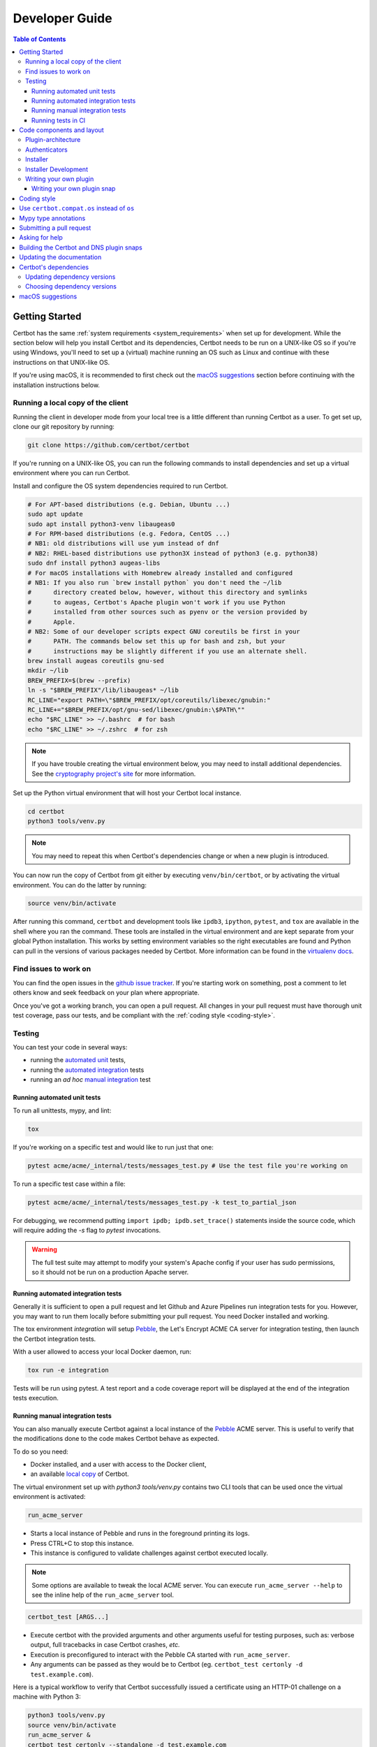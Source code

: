 ===============
Developer Guide
===============

.. contents:: Table of Contents
   :local:


.. _getting_started:

Getting Started
===============

Certbot has the same :ref:`system requirements <system_requirements>` when set
up for development.  While the section below will help you install Certbot and
its dependencies, Certbot needs to be run on a UNIX-like OS so if you're using
Windows, you'll need to set up a (virtual) machine running an OS such as Linux
and continue with these instructions on that UNIX-like OS.

If you're using macOS, it is recommended to first check out the `macOS
suggestions`_ section before continuing with the installation instructions
below.

.. _local copy:

Running a local copy of the client
----------------------------------

Running the client in developer mode from your local tree is a little different
than running Certbot as a user. To get set up, clone our git repository by
running:

.. code-block:: shell

   git clone https://github.com/certbot/certbot

If you're running on a UNIX-like OS, you can run the following commands to
install dependencies and set up a virtual environment where you can run
Certbot.

Install and configure the OS system dependencies required to run Certbot.

.. code-block:: shell

   # For APT-based distributions (e.g. Debian, Ubuntu ...)
   sudo apt update
   sudo apt install python3-venv libaugeas0
   # For RPM-based distributions (e.g. Fedora, CentOS ...)
   # NB1: old distributions will use yum instead of dnf
   # NB2: RHEL-based distributions use python3X instead of python3 (e.g. python38)
   sudo dnf install python3 augeas-libs
   # For macOS installations with Homebrew already installed and configured
   # NB1: If you also run `brew install python` you don't need the ~/lib
   #      directory created below, however, without this directory and symlinks
   #      to augeas, Certbot's Apache plugin won't work if you use Python
   #      installed from other sources such as pyenv or the version provided by
   #      Apple.
   # NB2: Some of our developer scripts expect GNU coreutils be first in your
   #      PATH. The commands below set this up for bash and zsh, but your
   #      instructions may be slightly different if you use an alternate shell.
   brew install augeas coreutils gnu-sed
   mkdir ~/lib
   BREW_PREFIX=$(brew --prefix)
   ln -s "$BREW_PREFIX"/lib/libaugeas* ~/lib
   RC_LINE="export PATH=\"$BREW_PREFIX/opt/coreutils/libexec/gnubin:"
   RC_LINE+="$BREW_PREFIX/opt/gnu-sed/libexec/gnubin:\$PATH\""
   echo "$RC_LINE" >> ~/.bashrc  # for bash
   echo "$RC_LINE" >> ~/.zshrc  # for zsh

.. note:: If you have trouble creating the virtual environment below, you may
   need to install additional dependencies. See the `cryptography project's
   site`_ for more information.

.. _`cryptography project's site`: https://cryptography.io/en/latest/installation.html#building-cryptography-on-linux

Set up the Python virtual environment that will host your Certbot local instance.

.. code-block:: shell

   cd certbot
   python3 tools/venv.py

.. note:: You may need to repeat this when
  Certbot's dependencies change or when a new plugin is introduced.

You can now run the copy of Certbot from git either by executing
``venv/bin/certbot``, or by activating the virtual environment. You can do the
latter by running:

.. code-block:: shell

   source venv/bin/activate

After running this command, ``certbot`` and development tools like ``ipdb3``,
``ipython``, ``pytest``, and ``tox`` are available in the shell where you ran
the command. These tools are installed in the virtual environment and are kept
separate from your global Python installation. This works by setting
environment variables so the right executables are found and Python can pull in
the versions of various packages needed by Certbot.  More information can be
found in the `virtualenv docs`_.

.. _`virtualenv docs`: https://virtualenv.pypa.io

Find issues to work on
----------------------

You can find the open issues in the `github issue tracker`_. If you're starting
work on something, post a comment to let others know and seek feedback on your
plan where appropriate.

Once you've got a working branch, you can open a pull request.  All changes in
your pull request must have thorough unit test coverage, pass our
tests, and be compliant with the :ref:`coding style <coding-style>`.

.. _github issue tracker: https://github.com/certbot/certbot/issues

.. _testing:

Testing
-------

You can test your code in several ways:

- running the `automated unit`_ tests,
- running the `automated integration`_ tests
- running an *ad hoc* `manual integration`_ test

.. _automated unit:

Running automated unit tests
~~~~~~~~~~~~~~~~~~~~~~~~~~~~

To run all unittests, mypy, and lint:

.. code-block:: shell

    tox

If you're working on a specific test and would like to run just that one:

.. code-block:: shell

    pytest acme/acme/_internal/tests/messages_test.py # Use the test file you're working on

To run a specific test case within a file:

.. code-block:: shell

    pytest acme/acme/_internal/tests/messages_test.py -k test_to_partial_json

For debugging, we recommend putting
``import ipdb; ipdb.set_trace()`` statements inside the source code, which will require
adding the `-s` flag to `pytest` invocations.

.. warning:: The full test suite may attempt to modify your system's Apache
  config if your user has sudo permissions, so it should not be run on a
  production Apache server.

.. _automated integration:

Running automated integration tests
~~~~~~~~~~~~~~~~~~~~~~~~~~~~~~~~~~~

Generally it is sufficient to open a pull request and let Github and Azure Pipelines run
integration tests for you. However, you may want to run them locally before submitting
your pull request. You need Docker installed and working.

The tox environment `integration` will setup `Pebble`_, the Let's Encrypt ACME CA server
for integration testing, then launch the Certbot integration tests.

With a user allowed to access your local Docker daemon, run:

.. code-block:: shell

  tox run -e integration

Tests will be run using pytest. A test report and a code coverage report will be
displayed at the end of the integration tests execution.

.. _Pebble: https://github.com/letsencrypt/pebble

.. _manual integration:

Running manual integration tests
~~~~~~~~~~~~~~~~~~~~~~~~~~~~~~~~

You can also manually execute Certbot against a local instance of the `Pebble`_ ACME server.
This is useful to verify that the modifications done to the code makes Certbot behave as expected.

To do so you need:

- Docker installed, and a user with access to the Docker client,
- an available `local copy`_ of Certbot.

The virtual environment set up with `python3 tools/venv.py` contains two CLI tools
that can be used once the virtual environment is activated:

.. code-block:: shell

    run_acme_server

- Starts a local instance of Pebble and runs in the foreground printing its logs.
- Press CTRL+C to stop this instance.
- This instance is configured to validate challenges against certbot executed locally.

.. note:: Some options are available to tweak the local ACME server. You can execute
    ``run_acme_server --help`` to see the inline help of the ``run_acme_server`` tool.

.. code-block:: shell

    certbot_test [ARGS...]

- Execute certbot with the provided arguments and other arguments useful for testing purposes,
  such as: verbose output, full tracebacks in case Certbot crashes, *etc.*
- Execution is preconfigured to interact with the Pebble CA started with ``run_acme_server``.
- Any arguments can be passed as they would be to Certbot (eg. ``certbot_test certonly -d test.example.com``).

Here is a typical workflow to verify that Certbot successfully issued a certificate
using an HTTP-01 challenge on a machine with Python 3:

.. code-block:: shell

    python3 tools/venv.py
    source venv/bin/activate
    run_acme_server &
    certbot_test certonly --standalone -d test.example.com
    # To stop Pebble, launch `fg` to get back the background job, then press CTRL+C

Running tests in CI
~~~~~~~~~~~~~~~~~~~

Certbot uses Azure Pipelines to run continuous integration tests. If you are using our
Azure setup, a branch whose name starts with `test-` will run all tests on that branch.

Code components and layout
==========================

The following components of the Certbot repository are distributed to users:

acme
  contains all protocol specific code
certbot
  main client code
certbot-apache and certbot-nginx
  client code to configure specific web servers
certbot-dns-*
  client code to configure DNS providers

Plugin-architecture
-------------------

Certbot has a plugin architecture to facilitate support for
different webservers, other TLS servers, and operating systems.
The interfaces available for plugins to implement are defined in
`interfaces.py`_ and `plugins/common.py`_.

The main two plugin interfaces are `~certbot.interfaces.Authenticator`, which
implements various ways of proving domain control to a certificate authority,
and `~certbot.interfaces.Installer`, which configures a server to use a
certificate once it is issued. Some plugins, like the built-in Apache and Nginx
plugins, implement both interfaces and perform both tasks. Others, like the
built-in Standalone authenticator, implement just one interface.

.. _interfaces.py: https://github.com/certbot/certbot/blob/main/certbot/certbot/interfaces.py
.. _plugins/common.py: https://github.com/certbot/certbot/blob/main/certbot/certbot/plugins/common.py#L45


Authenticators
--------------

Authenticators are plugins that prove control of a domain name by solving a
challenge provided by the ACME server. ACME currently defines several types of
challenges: HTTP, TLS-ALPN, and DNS, represented by classes in `acme.challenges`.
An authenticator plugin should implement support for at least one challenge type.

An Authenticator indicates which challenges it supports by implementing
`get_chall_pref(domain)` to return a sorted list of challenge types in
preference order.

An Authenticator must also implement `perform(achalls)`, which "performs" a list
of challenges by, for instance, provisioning a file on an HTTP server, or
setting a TXT record in DNS. Once all challenges have succeeded or failed,
Certbot will call the plugin's `cleanup(achalls)` method to remove any files or
DNS records that were needed only during authentication.

Installer
---------

Installers plugins exist to actually setup the certificate in a server,
possibly tweak the security configuration to make it more correct and secure
(Fix some mixed content problems, turn on HSTS, redirect to HTTPS, etc).
Installer plugins tell the main client about their abilities to do the latter
via the :meth:`~.Installer.supported_enhancements` call. We currently
have two Installers in the tree, the `~.ApacheConfigurator`. and the
`~.NginxConfigurator`.  External projects have made some progress toward
support for IIS, Icecast and Plesk.

Installers and Authenticators will oftentimes be the same class/object
(because for instance both tasks can be performed by a webserver like nginx)
though this is not always the case (the standalone plugin is an authenticator
that listens on port 80, but it cannot install certificates; a postfix plugin
would be an installer but not an authenticator).

Installers and Authenticators are kept separate because
it should be possible to use the `~.StandaloneAuthenticator` (it sets
up its own Python server to perform challenges) with a program that
cannot solve challenges itself (Such as MTA installers).


Installer Development
---------------------

There are a few existing classes that may be beneficial while
developing a new `~certbot.interfaces.Installer`.
Installers aimed to reconfigure UNIX servers may use Augeas for
configuration parsing and can inherit from `~.AugeasConfigurator` class
to handle much of the interface. Installers that are unable to use
Augeas may still find the `~.Reverter` class helpful in handling
configuration checkpoints and rollback.


.. _dev-plugin:

Writing your own plugin
-----------------------

.. note:: The Certbot team is not currently accepting any new plugins
    because we want to rethink our approach to the challenge and resolve some
    issues like `#6464 <https://github.com/certbot/certbot/issues/6464>`_,
    `#6503 <https://github.com/certbot/certbot/issues/6503>`_, and `#6504
    <https://github.com/certbot/certbot/issues/6504>`_ first.

    In the meantime, you're welcome to release it as a third-party plugin. See
    `certbot-dns-ispconfig <https://github.com/m42e/certbot-dns-ispconfig>`_
    for one example of that.

Certbot client supports dynamic discovery of plugins through the
`importlib.metadata entry points`_ using the `certbot.plugins` group.
This way you can, for example, create a custom implementation of
`~certbot.interfaces.Authenticator` or the
`~certbot.interfaces.Installer` without having to merge it
with the core upstream source code. An example is provided in
``examples/plugins/`` directory.

While developing, you can install your plugin into a Certbot development
virtualenv like this:

.. code-block:: shell

  . venv/bin/activate
  pip install -e examples/plugins/
  certbot_test plugins

Your plugin should show up in the output of the last command. If not,
it was not installed properly.

Once you've finished your plugin and published it, you can have your
users install it system-wide with `pip install`. Note that this will
only work for users who have Certbot installed from OS packages or via
pip.

.. _`importlib.metadata entry points`:
    https://importlib-metadata.readthedocs.io/en/latest/using.html#entry-points

Writing your own plugin snap
~~~~~~~~~~~~~~~~~~~~~~~~~~~~

If you'd like your plugin to be used alongside the Certbot snap, you
will also have to publish your plugin as a snap. Plugin snaps are
regular confined snaps, but normally do not provide any "apps"
themselves. Plugin snaps export loadable Python modules to the Certbot
snap.

When the Certbot snap runs, it will use its version of Python and prefer
Python modules contained in its own snap over modules contained in
external snaps. This means that your snap doesn't have to contain things
like an extra copy of Python, Certbot, or their dependencies, but also
that if you need a different version of a dependency than is already
installed in the Certbot snap, the Certbot snap will have to be updated.

Certbot plugin snaps expose their Python modules to the Certbot snap via a
`snap content interface`_ where ``certbot-1`` is the value for the ``content``
attribute. The Certbot snap only uses this to find the names of connected
plugin snaps and it expects to find the Python modules to be loaded under
``lib/python3.12/site-packages/`` in the plugin snap. This location is the
default when using the ``core24`` `base snap`_ and the `python snapcraft
plugin`_.

The Certbot snap also provides a separate content interface which
you can use to get metadata about the Certbot snap using the ``content``
identifier ``metadata-1``.

The script used to generate the snapcraft.yaml files for our own externally
snapped plugins can be found at
https://github.com/certbot/certbot/blob/main/tools/snap/generate_dnsplugins_snapcraft.sh.

For more information on building externally snapped plugins, see the section on
:ref:`Building snaps`.

Once you have created your own snap, if you have the snap file locally,
it can be installed for use with Certbot by running:

.. code-block:: shell

    snap install --classic certbot
    snap set certbot trust-plugin-with-root=ok
    snap install --dangerous your-snap-filename.snap
    sudo snap connect certbot:plugin your-snap-name
    sudo /snap/bin/certbot plugins

If everything worked, the last command should list your plugin in the
list of plugins found by Certbot. Once your snap is published to the
snap store, it will be installable through the name of the snap on the
snap store without the ``--dangerous`` flag. If you are also using
Certbot's metadata interface, you can run ``sudo snap connect
your-snap-name:your-plug-name-for-metadata certbot:certbot-metadata`` to
connect your snap to it.

.. _`snap content interface`:
    https://snapcraft.io/docs/content-interface
.. _`base snap`:
    https://snapcraft.io/docs/base-snaps
.. _`python snapcraft plugin`:
    https://snapcraft.io/docs/python-plugin

.. _coding-style:

Coding style
============

Please:

1. **Be consistent with the rest of the code**.

2. Read `PEP 8 - Style Guide for Python Code`_.

3. Follow the `Google Python Style Guide`_, with the exception that we
   use `Sphinx-style`_ documentation::

        def foo(arg):
            """Short description.

            :param int arg: Some number.

            :returns: Argument
            :rtype: int

            """
            return arg

4. Remember to use ``pylint``.

5. You may consider installing a plugin for `editorconfig`_ in
   your editor to prevent some linting warnings.

6. Please avoid `unittest.assertTrue` or `unittest.assertFalse` when
   possible, and use `assertEqual` or more specific assert. They give
   better messages when it's failing, and are generally more correct.

.. _Google Python Style Guide:
  https://google.github.io/styleguide/pyguide.html
.. _Sphinx-style: https://www.sphinx-doc.org/
.. _PEP 8 - Style Guide for Python Code:
  https://www.python.org/dev/peps/pep-0008
.. _editorconfig: https://editorconfig.org/

Use ``certbot.compat.os`` instead of ``os``
===========================================

Python's standard library ``os`` module lacks full support for several Windows
security features about file permissions (eg. DACLs). However several files
handled by Certbot (eg. private keys) need strongly restricted access
on both Linux and Windows.

To help with this, the ``certbot.compat.os`` module wraps the standard
``os`` module, and forbids usage of methods that lack support for these Windows
security features.

As a developer, when working on Certbot or its plugins, you must use ``certbot.compat.os``
in every place you would need ``os`` (eg. ``from certbot.compat import os`` instead of
``import os``). Otherwise the tests will fail when your PR is submitted.

.. _type annotations:

Mypy type annotations
=====================

Certbot uses the `mypy`_ static type checker. Python 3 natively supports official type annotations,
which can then be tested for consistency using mypy. Mypy does some type checks even without type
annotations; we can find bugs in Certbot even without a fully annotated codebase.

Zulip wrote a `great guide`_ to using mypy. It’s useful, but you don’t have to read the whole thing
to start contributing to Certbot.

To run mypy on Certbot, use ``tox run -e mypy`` on a machine that has Python 3 installed.

Also note that OpenSSL, which we rely on, has type definitions for crypto but not SSL. We use both.
Those imports should look like this:

.. code-block:: python

  from OpenSSL import crypto
  from OpenSSL import SSL

.. _mypy: https://mypy.readthedocs.io
.. _added in comments: https://mypy.readthedocs.io/en/latest/cheat_sheet.html
.. _great guide: https://blog.zulip.org/2016/10/13/static-types-in-python-oh-mypy/

Submitting a pull request
=========================

Steps:

0. We recommend you talk with us in a GitHub issue or :ref:`Mattermost <ask for
   help>` before writing a pull request to ensure the changes you're making is
   something we have the time and interest to review.
1. Write your code! When doing this, you should add :ref:`mypy type annotations
   <type annotations>` for any functions you add or modify. You can check that
   you've done this correctly by running ``tox run -e mypy`` on a machine that has
   Python 3 installed.
2. Make sure your environment is set up properly and that you're in your
   virtualenv. You can do this by following the instructions in the
   :ref:`Getting Started <getting_started>` section.
3. Run ``tox run -e lint`` to check for pylint errors. Fix any errors.
4. Run ``tox --skip-missing-interpreters`` to run all the tests we recommend
   developers run locally. The ``--skip-missing-interpreters`` argument ignores
   missing versions of Python needed for running the tests. Fix any errors.
5. If any documentation should be added or updated as part of the changes you
   have made, please include the documentation changes in your PR.
6. Submit the PR. Once your PR is open, please do not force push to the branch
   containing your pull request to squash or amend commits. We use `squash
   merges <https://github.com/blog/2141-squash-your-commits>`_ on PRs and
   rewriting commits makes changes harder to track between reviews.
7. Did your tests pass on Azure Pipelines? If they didn't, fix any errors.

.. _ask for help:

Asking for help
===============

If you have any questions while working on a Certbot issue, don't hesitate to
ask for help! You can do this in the Certbot channel in EFF's Mattermost
instance for its open source projects as described below.

You can get involved with several of EFF's software projects such as Certbot at
the `EFF Open Source Contributor Chat Platform
<https://opensource.eff.org/signup_user_complete/?id=6iqur37ucfrctfswrs14iscobw>`_.
By signing up for the EFF Open Source Contributor Chat Platform, you consent to
share your personal information with the Electronic Frontier Foundation, which
is the operator and data controller for this platform. The channels will be
available both to EFF, and to other users of EFFOSCCP, who may use or disclose
information in these channels outside of EFFOSCCP. EFF will use your
information, according to the `Privacy Policy <https://www.eff.org/policy>`_,
to further the mission of EFF, including hosting and moderating the discussions
on this platform.

Use of EFFOSCCP is subject to the `EFF Code of Conduct
<https://www.eff.org/pages/eppcode>`_. When investigating an alleged Code of
Conduct violation, EFF may review discussion channels or direct messages.

.. _Building snaps:

Building the Certbot and DNS plugin snaps
=========================================

Instructions for how to manually build and run the Certbot snap and the externally
snapped DNS plugins that the Certbot project supplies are located in the README
file at https://github.com/certbot/certbot/tree/main/tools/snap.

Updating the documentation
==========================

Many of the packages in the Certbot repository have documentation in a
``docs/`` directory. This directory is located under the top level directory
for the package. For instance, Certbot's documentation is under
``certbot/docs``.

To build the documentation of a package, make sure you have followed the
instructions to set up a `local copy`_ of Certbot including activating the
virtual environment. After that, ``cd`` to the docs directory you want to build
and run the command:

.. code-block:: shell

   make clean html

This would generate the HTML documentation in ``_build/html`` in your current
``docs/`` directory.

Certbot's dependencies
======================

We attempt to pin all of Certbot's dependencies whenever we can for reliability
and consistency. Some of the places we have Certbot's dependencies pinned
include our snaps, Docker images, CI, and our development environments.

In most cases, the file where dependency versions are specified is
``tools/requirements.txt``. The one exception to this is our "oldest" tests
where ``tools/oldest_constraints.txt`` is used instead. The purpose of the
"oldest" tests is to ensure Certbot continues to work with the oldest versions
of our dependencies which we claim to support. The oldest versions of the
dependencies we support should also be declared in our setup.py files to
communicate this information to our users.

The choices of whether Certbot's dependencies are pinned and what file is used
if they are should be automatically handled for you most of the time by
Certbot's tooling. The way it works though is ``tools/pip_install.py`` (which
many of our other tools build on) checks for the presence of environment
variables. If ``CERTBOT_OLDEST`` is set to 1, ``tools/oldest_constraints.txt``
will be used as constraints for ``pip``, otherwise, ``tools/requirements.txt``
is used as constraints.

Updating dependency versions
----------------------------

``tools/requirements.txt`` and ``tools/oldest_constraints.txt`` can be updated
using ``tools/pinning/current/repin.sh`` and ``tools/pinning/oldest/repin.sh``
respectively. This works by using ``poetry`` to generate pinnings based on a
Poetry project defined by the ``pyproject.toml`` file in the same directory as
the script. In many cases, you can just run the script to generate updated
dependencies, however, if you need to pin back packages or unpin packages that
were previously restricted to an older version, you will need to modify the
``pyproject.toml`` file. The syntax used by this file is described at
https://python-poetry.org/docs/pyproject/ and how dependencies are specified in
this file is further described at
https://python-poetry.org/docs/dependency-specification/.

If you want to learn more about the design used here, see
``tools/pinning/DESIGN.md`` in the Certbot repo.

Choosing dependency versions
----------------------------

When choosing dependency versions, we should choose whatever minimum versions
simplify development of Certbot and our own distribution methods such as snaps,
pip, and docker. Since these approaches have full access to PyPI, it's OK if
the required packages declared in ``setup.py`` are quite new.

If this approach to development creates significant trouble for some of our users, we
can revisit this decision and weigh their trouble against the difficulties
involved in maintaining support for a wider range of package versions. When
doing this, we should also be sure to consider the feasibility of users getting
access to these newer packages on their system rather than changing our own
approach here. Their OS distribution may be able to package it, especially in
an alternate repository and/or for a different version of Python to help avoid
conflicts with other packages on their system.

macOS suggestions
=================

If you're developing on macOS, before :ref:`setting up your Certbot development
environment <local copy>`, it is recommended you perform the following steps.
None of this is required, but it is the approach used by all/most of the
current Certbot developers on macOS as of writing this:

0. Install `Homebrew <https://brew.sh/>`_. It is the most popular package
   manager on macOS by a wide margin and works well enough.
1. Install `pyenv <https://github.com/pyenv/pyenv>`_, ideally through Homebrew
   by running ``brew install pyenv``. Using Homebrew's Python for Certbot
   development is annoying because it regularly updates and every time it does
   it breaks your virtual environments. Using Python from ``pyenv`` avoids this
   problem and gives you easy access to all versions of Python.
2. If you're using ``pyenv``, make sure you've set up your shell for it by
   following instructions like
   https://github.com/pyenv/pyenv?tab=readme-ov-file#set-up-your-shell-environment-for-pyenv.
3. Configure ``git`` to ignore the ``.DS_Store`` files that are created by
   macOS's file manager Finder by running something like:

.. code-block:: shell

   mkdir -p ~/.config/git
   echo '.DS_Store' >> ~/.config/git/ignore
